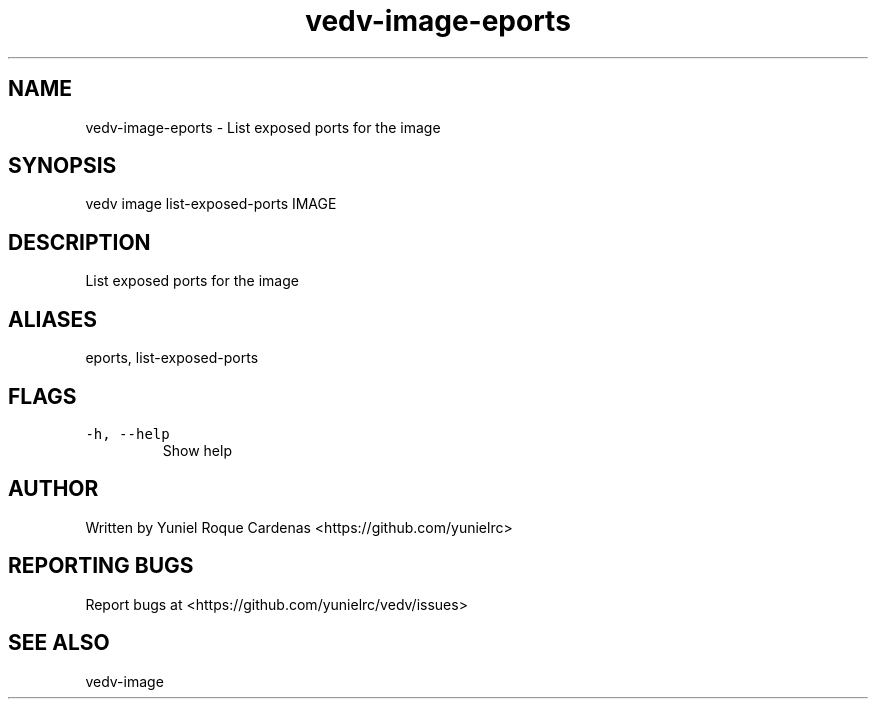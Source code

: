 .\" Automatically generated by Pandoc 3.1.2
.\"
.\" Define V font for inline verbatim, using C font in formats
.\" that render this, and otherwise B font.
.ie "\f[CB]x\f[]"x" \{\
. ftr V B
. ftr VI BI
. ftr VB B
. ftr VBI BI
.\}
.el \{\
. ftr V CR
. ftr VI CI
. ftr VB CB
. ftr VBI CBI
.\}
.TH "vedv-image-eports" "1" "" "" "Vedv User Manuals"
.hy
.SH NAME
.PP
vedv-image-eports - List exposed ports for the image
.SH SYNOPSIS
.PP
vedv image list-exposed-ports IMAGE
.SH DESCRIPTION
.PP
List exposed ports for the image
.SH ALIASES
.PP
eports, list-exposed-ports
.SH FLAGS
.TP
\f[V]-h, --help\f[R]
Show help
.SH AUTHOR
.PP
Written by Yuniel Roque Cardenas <https://github.com/yunielrc>
.SH REPORTING BUGS
.PP
Report bugs at <https://github.com/yunielrc/vedv/issues>
.SH SEE ALSO
.PP
vedv-image
